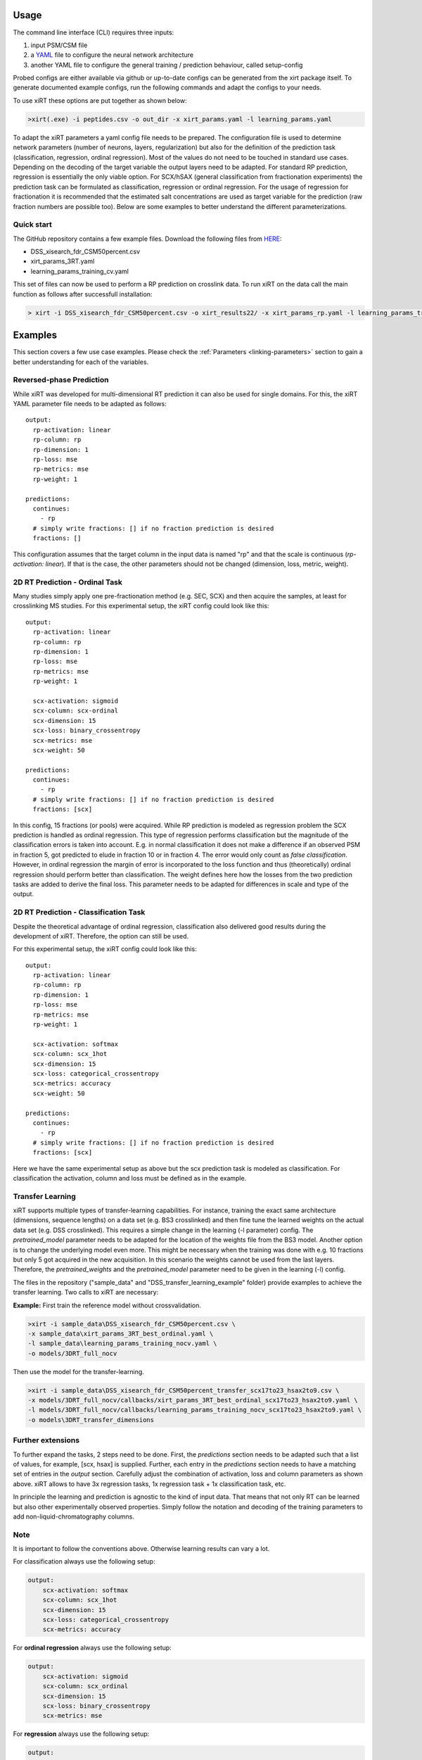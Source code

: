 Usage
=====
The command line interface (CLI) requires three inputs:

1) input PSM/CSM file
2) a `YAML <https://docs.ansible.com/ansible/latest/reference_appendices/YAMLSyntax.html>`_ file to configure the neural network architecture
3) another YAML file to configure the general training / prediction behaviour, called setup-config

Probed configs are either available via github or up-to-date configs can be generated from the
xirt package itself. To generate documented example configs, run the following commands and adapt
the configs to your needs.

.. code-block:: console
    > xirt -p learning_params.yaml
    > xirt -s xirt_params.yaml

To use xiRT these options are put together as shown below:

.. code-block:: console

    >xirt(.exe) -i peptides.csv -o out_dir -x xirt_params.yaml -l learning_params.yaml

To adapt the xiRT parameters a yaml config file needs to be prepared. The configuration file
is used to determine network parameters (number of neurons, layers, regularization) but also for the
definition of the prediction task (classification, regression, ordinal regression). Most of the
values do not need to be touched in standard use cases. Depending
on the decoding of the target variable the output layers need to be adapted. For standard RP
prediction, regression is essentially the only viable option. For SCX/hSAX (general classification
from fractionation experiments) the prediction task can be formulated as classification,
regression or ordinal regression. For the usage of regression for fractionation it is recommended
that the estimated salt concentrations are used as target variable for the prediction (raw
fraction numbers are possible too). Below are some examples to better understand the different
parameterizations.

Quick start
'''''''''''

The GitHub repository contains a few example files. Download the following files from  `HERE <https://github.com/Rappsilber-Laboratory/xiRT/tree/master/sample_data>`_:

- DSS_xisearch_fdr_CSM50percent.csv
- xirt_params_3RT.yaml
- learning_params_training_cv.yaml

This set of files can now be used to perform a RP prediction on crosslink data.
To run xiRT on the data call the main function as follows after successfull installation:

.. code-block:: console

    > xirt -i DSS_xisearch_fdr_CSM50percent.csv -o xirt_results22/ -x xirt_params_rp.yaml -l learning_params_training_cv.yaml



Examples
========

This section covers a few use case examples. Please check the :ref:`Parameters <linking-parameters>` section to gain
a better understanding for each of the variables.


Reversed-phase Prediction
'''''''''''''''''''''''''
While xiRT was developed for multi-dimensional RT prediction it can also be used for single
domains. For this, the xiRT YAML parameter file needs to be adapted as follows::

    output:
      rp-activation: linear
      rp-column: rp
      rp-dimension: 1
      rp-loss: mse
      rp-metrics: mse
      rp-weight: 1

    predictions:
      continues:
        - rp
      # simply write fractions: [] if no fraction prediction is desired
      fractions: []

This configuration assumes that the target column in the input data is named "rp" and that the
scale is continuous (*rp-activation: linear*). If that is the case, the other parameters should
not be changed (dimension, loss, metric, weight).

2D RT Prediction - Ordinal Task
'''''''''''''''''''''''''''''''

Many studies simply apply one pre-fractionation method (e.g. SEC, SCX) and then acquire the samples,
at least for crosslinking MS studies. For this experimental setup, the xiRT config could look like this::

    output:
      rp-activation: linear
      rp-column: rp
      rp-dimension: 1
      rp-loss: mse
      rp-metrics: mse
      rp-weight: 1

      scx-activation: sigmoid
      scx-column: scx-ordinal
      scx-dimension: 15
      scx-loss: binary_crossentropy
      scx-metrics: mse
      scx-weight: 50

    predictions:
      continues:
        - rp
      # simply write fractions: [] if no fraction prediction is desired
      fractions: [scx]


In this config, 15 fractions (or pools) were acquired. While RP prediction is modeled as regression
problem the SCX prediction is handled as ordinal regression. This type of regression performs
classification but the magnitude of the classification errors is taken into account. E.g. in normal
classification it does not make a difference if an observed PSM in fraction 5, got predicted to
elude in fraction 10 or in fraction 4. The error would only count as *false classification*.
However, in ordinal regression the margin of error is incorporated to the loss function and thus
(theoretically) ordinal regression should perform better than classification. The weight defines here
how the losses from the two prediction tasks are added to derive the final loss. This parameter
needs to be adapted for differences in scale and type of the output.

2D RT Prediction - Classification Task
''''''''''''''''''''''''''''''''''''''

Despite the theoretical advantage of ordinal regression, classification also delivered good
results during the development of xiRT. Therefore, the option can still be used.

For this experimental setup, the xiRT config could look like this::

    output:
      rp-activation: linear
      rp-column: rp
      rp-dimension: 1
      rp-loss: mse
      rp-metrics: mse
      rp-weight: 1

      scx-activation: softmax
      scx-column: scx_1hot
      scx-dimension: 15
      scx-loss: categorical_crossentropy
      scx-metrics: accuracy
      scx-weight: 50

    predictions:
      continues:
        - rp
      # simply write fractions: [] if no fraction prediction is desired
      fractions: [scx]

Here we have the same experimental setup as above but the scx prediction task is modeled
as classification. For classification the activation, column and loss must be defined as in the
example.

Transfer Learning
'''''''''''''''''
xiRT supports multiple types of transfer-learning capabilities. For instance,
training the exact same architecture (dimensions, sequence lengths) on a data set (e.g. BS3
crosslinked) and then fine tune the learned weights on the actual data set (e.g. DSS crosslinked).
This requires a simple change in the learning (-l parameter) config. The *pretrained_model*
parameter needs to be adapted for the location of the weights file from the BS3 model.
Another option is to change the underlying model even more. This might be necessary when the
training was done with e.g. 10 fractions but only 5 got acquired in the new acquisition. In this
scenario the weights cannot be used from the last layers. Therefore, the *pretrained_weights* and
the *pretrained_model* parameter need to be given in the learning (-l) config.

The files in the repository ("sample_data" and "DSS_transfer_learning_example" folder)
provide examples to achieve the transfer learning. Two calls to xiRT are necessary:

**Example:**
First train the reference model without crossvalidation.

.. code-block:: console

    >xirt -i sample_data\DSS_xisearch_fdr_CSM50percent.csv \
    -x sample_data\xirt_params_3RT_best_ordinal.yaml \
    -l sample_data\learning_params_training_nocv.yaml \
    -o models/3DRT_full_nocv

Then use the model for the transfer-learning.

.. code-block:: console

    >xirt -i sample_data\DSS_xisearch_fdr_CSM50percent_transfer_scx17to23_hsax2to9.csv \
    -x models/3DRT_full_nocv/callbacks/xirt_params_3RT_best_ordinal_scx17to23_hsax2to9.yaml \
    -l models/3DRT_full_nocv/callbacks/learning_params_training_nocv_scx17to23_hsax2to9.yaml \
    -o models\3DRT_transfer_dimensions

Further extensions
''''''''''''''''''

To further expand the tasks, 2 steps need to be done. First, the *predictions* section
needs to be adapted such that a list of values, for example, [scx, hsax] is supplied. Further,
each entry in the *predictions* section needs to have a matching set of entries in the *output*
section. Carefully adjust the combination of activation, loss and column parameters as shown above.
xiRT allows to have 3x regression tasks, 1x regression task + 1x classification task, etc.

In principle the learning and prediction is agnostic to the kind of input data. That means
that not only RT can be learned but also other experimentally observed properties. Simply follow
the notation and decoding of the training parameters to add non-liquid-chromatography columns.

Note
''''
It is important to follow the conventions above. Otherwise learning results can vary a lot.

For classification always use the following setup:

.. code-block:: console

    output:
        scx-activation: softmax
        scx-column: scx_1hot
        scx-dimension: 15
        scx-loss: categorical_crossentropy
        scx-metrics: accuracy

For **ordinal regression** always use the following setup:

.. code-block:: console

    output:
        scx-activation: sigmoid
        scx-column: scx_ordinal
        scx-dimension: 15
        scx-loss: binary_crossentropy
        scx-metrics: mse

For **regression** always use the following setup:

.. code-block:: console

    output:
        rp-activation: linear
        rp-column: rp
        rp-dimension: 1
        rp-loss: mse
        rp-metrics: mse
